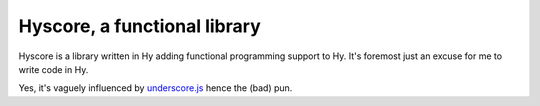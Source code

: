 =============================
Hyscore, a functional library
=============================

Hyscore is a library written in Hy adding functional programming support to
Hy. It's foremost just an excuse for me to write code in Hy.

Yes, it's vaguely influenced by `underscore.js <http://underscorejs.org/>`_
hence the (bad) pun.
